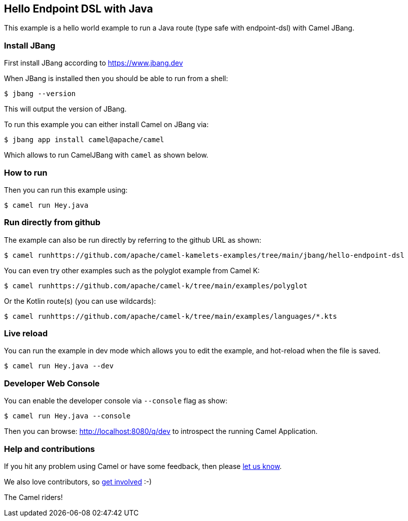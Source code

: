 == Hello Endpoint DSL with Java

This example is a hello world example to run a Java route (type safe with endpoint-dsl) with Camel JBang.

=== Install JBang

First install JBang according to https://www.jbang.dev

When JBang is installed then you should be able to run from a shell:

[source,sh]
----
$ jbang --version
----

This will output the version of JBang.

To run this example you can either install Camel on JBang via:

[source,sh]
----
$ jbang app install camel@apache/camel
----

Which allows to run CamelJBang with `camel` as shown below.

=== How to run

Then you can run this example using:

[source,sh]
----
$ camel run Hey.java
----

=== Run directly from github

The example can also be run directly by referring to the github URL as shown:

[source,sh]
----
$ camel runhttps://github.com/apache/camel-kamelets-examples/tree/main/jbang/hello-endpoint-dsl
----

You can even try other examples such as the polyglot example from Camel K:

[source,sh]
----
$ camel runhttps://github.com/apache/camel-k/tree/main/examples/polyglot
----

Or the Kotlin route(s) (you can use wildcards):

[source,sh]
----
$ camel runhttps://github.com/apache/camel-k/tree/main/examples/languages/*.kts
----

=== Live reload

You can run the example in dev mode which allows you to edit the example,
and hot-reload when the file is saved.

[source,sh]
----
$ camel run Hey.java --dev
----

=== Developer Web Console

You can enable the developer console via `--console` flag as show:

[source,sh]
----
$ camel run Hey.java --console
----

Then you can browse: http://localhost:8080/q/dev to introspect the running Camel Application.


=== Help and contributions

If you hit any problem using Camel or have some feedback, then please
https://camel.apache.org/community/support/[let us know].

We also love contributors, so
https://camel.apache.org/community/contributing/[get involved] :-)

The Camel riders!
